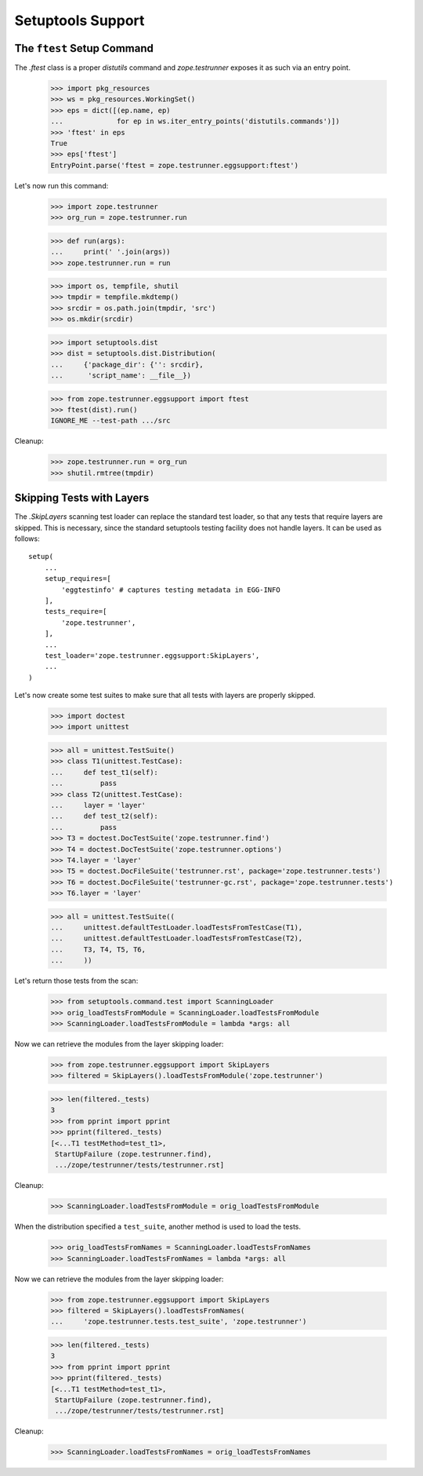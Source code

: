 ====================
 Setuptools Support
====================


The ``ftest`` Setup Command
===========================

The `.ftest` class is a proper `distutils` command and
`zope.testrunner` exposes it as such via an entry point.

  >>> import pkg_resources
  >>> ws = pkg_resources.WorkingSet()
  >>> eps = dict([(ep.name, ep)
  ...             for ep in ws.iter_entry_points('distutils.commands')])
  >>> 'ftest' in eps
  True
  >>> eps['ftest']
  EntryPoint.parse('ftest = zope.testrunner.eggsupport:ftest')

Let's now run this command:

  >>> import zope.testrunner
  >>> org_run = zope.testrunner.run

  >>> def run(args):
  ...     print(' '.join(args))
  >>> zope.testrunner.run = run

  >>> import os, tempfile, shutil
  >>> tmpdir = tempfile.mkdtemp()
  >>> srcdir = os.path.join(tmpdir, 'src')
  >>> os.mkdir(srcdir)

  >>> import setuptools.dist
  >>> dist = setuptools.dist.Distribution(
  ...     {'package_dir': {'': srcdir},
  ...      'script_name': __file__})

  >>> from zope.testrunner.eggsupport import ftest
  >>> ftest(dist).run()
  IGNORE_ME --test-path .../src

Cleanup:

  >>> zope.testrunner.run = org_run
  >>> shutil.rmtree(tmpdir)


Skipping Tests with Layers
==========================

The `.SkipLayers` scanning test loader can replace the standard test loader,
so that any tests that require layers are skipped. This is necessary, since
the standard setuptools testing facility does not handle layers. It can be
used as follows::

      setup(
          ...
          setup_requires=[
              'eggtestinfo' # captures testing metadata in EGG-INFO
          ],
          tests_require=[
              'zope.testrunner',
          ],
          ...
          test_loader='zope.testrunner.eggsupport:SkipLayers',
          ...
      )

Let's now create some test suites to make sure that all tests with layers are
properly skipped.

  >>> import doctest
  >>> import unittest

  >>> all = unittest.TestSuite()
  >>> class T1(unittest.TestCase):
  ...     def test_t1(self):
  ...         pass
  >>> class T2(unittest.TestCase):
  ...     layer = 'layer'
  ...     def test_t2(self):
  ...         pass
  >>> T3 = doctest.DocTestSuite('zope.testrunner.find')
  >>> T4 = doctest.DocTestSuite('zope.testrunner.options')
  >>> T4.layer = 'layer'
  >>> T5 = doctest.DocFileSuite('testrunner.rst', package='zope.testrunner.tests')
  >>> T6 = doctest.DocFileSuite('testrunner-gc.rst', package='zope.testrunner.tests')
  >>> T6.layer = 'layer'

  >>> all = unittest.TestSuite((
  ...     unittest.defaultTestLoader.loadTestsFromTestCase(T1),
  ...     unittest.defaultTestLoader.loadTestsFromTestCase(T2),
  ...     T3, T4, T5, T6,
  ...     ))

Let's return those tests from the scan:

  >>> from setuptools.command.test import ScanningLoader
  >>> orig_loadTestsFromModule = ScanningLoader.loadTestsFromModule
  >>> ScanningLoader.loadTestsFromModule = lambda *args: all

Now we can retrieve the modules from the layer skipping loader:

  >>> from zope.testrunner.eggsupport import SkipLayers
  >>> filtered = SkipLayers().loadTestsFromModule('zope.testrunner')

  >>> len(filtered._tests)
  3
  >>> from pprint import pprint
  >>> pprint(filtered._tests)
  [<...T1 testMethod=test_t1>,
   StartUpFailure (zope.testrunner.find),
   .../zope/testrunner/tests/testrunner.rst]

Cleanup:

  >>> ScanningLoader.loadTestsFromModule = orig_loadTestsFromModule

When the distribution specified a ``test_suite``, another method is used to
load the tests.

  >>> orig_loadTestsFromNames = ScanningLoader.loadTestsFromNames
  >>> ScanningLoader.loadTestsFromNames = lambda *args: all

Now we can retrieve the modules from the layer skipping loader:

  >>> from zope.testrunner.eggsupport import SkipLayers
  >>> filtered = SkipLayers().loadTestsFromNames(
  ...     'zope.testrunner.tests.test_suite', 'zope.testrunner')

  >>> len(filtered._tests)
  3
  >>> from pprint import pprint
  >>> pprint(filtered._tests)
  [<...T1 testMethod=test_t1>,
   StartUpFailure (zope.testrunner.find),
   .../zope/testrunner/tests/testrunner.rst]

Cleanup:

  >>> ScanningLoader.loadTestsFromNames = orig_loadTestsFromNames
